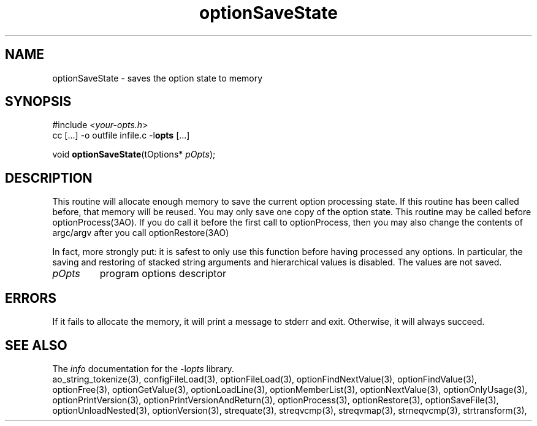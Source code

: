 .TH optionSaveState 3 2014-08-30 "" "Programmer's Manual"
.\"  DO NOT EDIT THIS FILE   (optionSaveState.3)
.\"
.\"  It has been AutoGen-ed
.\"  From the definitions    ./funcs.def
.\"  and the template file   agman3.tpl
.SH NAME
optionSaveState - saves the option state to memory
.sp 1
.SH SYNOPSIS

#include <\fIyour-opts.h\fP>
.br
cc [...] -o outfile infile.c -l\fBopts\fP [...]
.sp 1
void \fBoptionSaveState\fP(tOptions* \fIpOpts\fP);
.sp 1
.SH DESCRIPTION
This routine will allocate enough memory to save the current option
processing state.  If this routine has been called before, that memory
will be reused.  You may only save one copy of the option state.  This
routine may be called before optionProcess(3AO).  If you do call it
before the first call to optionProcess, then you may also change the
contents of argc/argv after you call optionRestore(3AO)

In fact, more strongly put: it is safest to only use this function
before having processed any options.  In particular, the saving and
restoring of stacked string arguments and hierarchical values is
disabled.  The values are not saved.
.TP
.IR pOpts
program options descriptor
.sp 1
.SH ERRORS
If it fails to allocate the memory,
it will print a message to stderr and exit.
Otherwise, it will always succeed.
.SH SEE ALSO
The \fIinfo\fP documentation for the -l\fIopts\fP library.
.br
ao_string_tokenize(3), configFileLoad(3), optionFileLoad(3), optionFindNextValue(3), optionFindValue(3), optionFree(3), optionGetValue(3), optionLoadLine(3), optionMemberList(3), optionNextValue(3), optionOnlyUsage(3), optionPrintVersion(3), optionPrintVersionAndReturn(3), optionProcess(3), optionRestore(3), optionSaveFile(3), optionUnloadNested(3), optionVersion(3), strequate(3), streqvcmp(3), streqvmap(3), strneqvcmp(3), strtransform(3),
